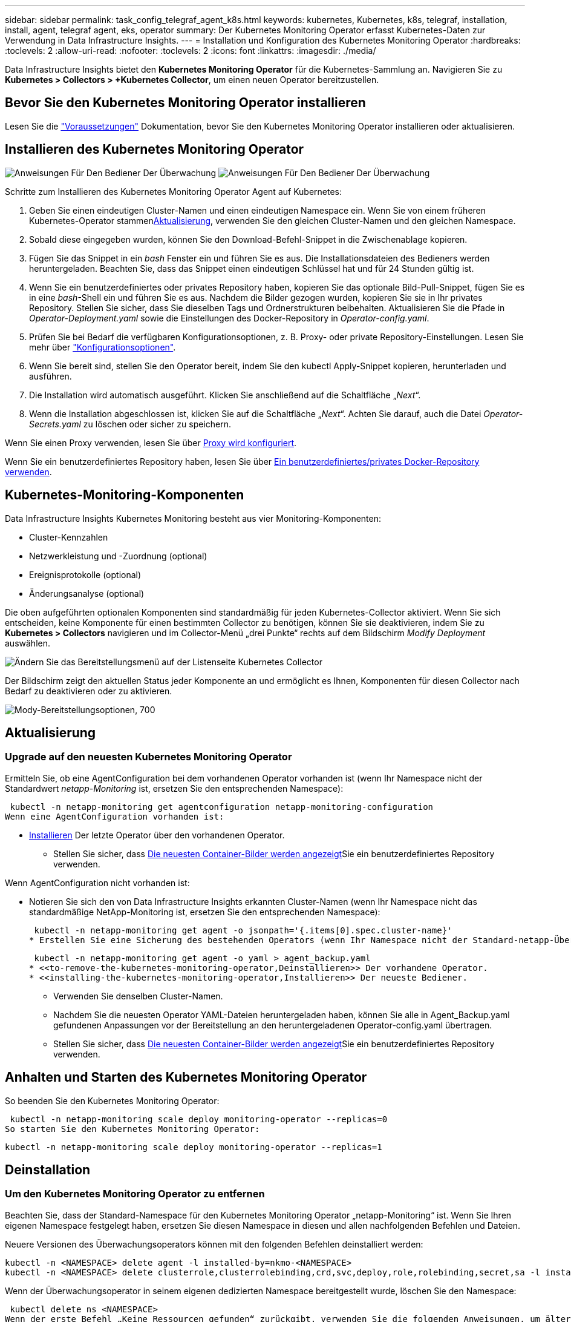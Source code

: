 ---
sidebar: sidebar 
permalink: task_config_telegraf_agent_k8s.html 
keywords: kubernetes, Kubernetes, k8s, telegraf, installation, install, agent, telegraf agent, eks, operator 
summary: Der Kubernetes Monitoring Operator erfasst Kubernetes-Daten zur Verwendung in Data Infrastructure Insights. 
---
= Installation und Konfiguration des Kubernetes Monitoring Operator
:hardbreaks:
:toclevels: 2
:allow-uri-read: 
:nofooter: 
:toclevels: 2
:icons: font
:linkattrs: 
:imagesdir: ./media/


[role="lead"]
Data Infrastructure Insights bietet den *Kubernetes Monitoring Operator* für die Kubernetes-Sammlung an. Navigieren Sie zu *Kubernetes > Collectors > +Kubernetes Collector*, um einen neuen Operator bereitzustellen.


toc::[]


== Bevor Sie den Kubernetes Monitoring Operator installieren

Lesen Sie die link:pre-requisites_for_k8s_operator.html["Voraussetzungen"] Dokumentation, bevor Sie den Kubernetes Monitoring Operator installieren oder aktualisieren.



== Installieren des Kubernetes Monitoring Operator

image:NKMO-Instructions-1.png["Anweisungen Für Den Bediener Der Überwachung"] image:NKMO-Instructions-2.png["Anweisungen Für Den Bediener Der Überwachung"]

.Schritte zum Installieren des Kubernetes Monitoring Operator Agent auf Kubernetes:
. Geben Sie einen eindeutigen Cluster-Namen und einen eindeutigen Namespace ein. Wenn Sie von einem früheren Kubernetes-Operator stammen<<Aktualisierung,Aktualisierung>>, verwenden Sie den gleichen Cluster-Namen und den gleichen Namespace.
. Sobald diese eingegeben wurden, können Sie den Download-Befehl-Snippet in die Zwischenablage kopieren.
. Fügen Sie das Snippet in ein _bash_ Fenster ein und führen Sie es aus. Die Installationsdateien des Bedieners werden heruntergeladen. Beachten Sie, dass das Snippet einen eindeutigen Schlüssel hat und für 24 Stunden gültig ist.
. Wenn Sie ein benutzerdefiniertes oder privates Repository haben, kopieren Sie das optionale Bild-Pull-Snippet, fügen Sie es in eine _bash_-Shell ein und führen Sie es aus. Nachdem die Bilder gezogen wurden, kopieren Sie sie in Ihr privates Repository. Stellen Sie sicher, dass Sie dieselben Tags und Ordnerstrukturen beibehalten. Aktualisieren Sie die Pfade in _Operator-Deployment.yaml_ sowie die Einstellungen des Docker-Repository in _Operator-config.yaml_.
. Prüfen Sie bei Bedarf die verfügbaren Konfigurationsoptionen, z. B. Proxy- oder private Repository-Einstellungen. Lesen Sie mehr über link:telegraf_agent_k8s_config_options.html["Konfigurationsoptionen"].
. Wenn Sie bereit sind, stellen Sie den Operator bereit, indem Sie den kubectl Apply-Snippet kopieren, herunterladen und ausführen.
. Die Installation wird automatisch ausgeführt. Klicken Sie anschließend auf die Schaltfläche „_Next_“.
. Wenn die Installation abgeschlossen ist, klicken Sie auf die Schaltfläche „_Next_“. Achten Sie darauf, auch die Datei _Operator-Secrets.yaml_ zu löschen oder sicher zu speichern.


Wenn Sie einen Proxy verwenden, lesen Sie über <<configuring-proxy-support,Proxy wird konfiguriert>>.

Wenn Sie ein benutzerdefiniertes Repository haben, lesen Sie über <<using-a-custom-or-private-docker-repository,Ein benutzerdefiniertes/privates Docker-Repository verwenden>>.



== Kubernetes-Monitoring-Komponenten

Data Infrastructure Insights Kubernetes Monitoring besteht aus vier Monitoring-Komponenten:

* Cluster-Kennzahlen
* Netzwerkleistung und -Zuordnung (optional)
* Ereignisprotokolle (optional)
* Änderungsanalyse (optional)


Die oben aufgeführten optionalen Komponenten sind standardmäßig für jeden Kubernetes-Collector aktiviert. Wenn Sie sich entscheiden, keine Komponente für einen bestimmten Collector zu benötigen, können Sie sie deaktivieren, indem Sie zu *Kubernetes > Collectors* navigieren und im Collector-Menü „drei Punkte“ rechts auf dem Bildschirm _Modify Deployment_ auswählen.

image:KubernetesModifyDeploymentMenu.png["Ändern Sie das Bereitstellungsmenü auf der Listenseite Kubernetes Collector"]

Der Bildschirm zeigt den aktuellen Status jeder Komponente an und ermöglicht es Ihnen, Komponenten für diesen Collector nach Bedarf zu deaktivieren oder zu aktivieren.

image:KubernetesModifyDeploymentScreen.png["Mody-Bereitstellungsoptionen, 700"]



== Aktualisierung



=== Upgrade auf den neuesten Kubernetes Monitoring Operator

Ermitteln Sie, ob eine AgentConfiguration bei dem vorhandenen Operator vorhanden ist (wenn Ihr Namespace nicht der Standardwert _netapp-Monitoring_ ist, ersetzen Sie den entsprechenden Namespace):

 kubectl -n netapp-monitoring get agentconfiguration netapp-monitoring-configuration
Wenn eine AgentConfiguration vorhanden ist:

* <<installing-the-kubernetes-monitoring-operator,Installieren>> Der letzte Operator über den vorhandenen Operator.
+
** Stellen Sie sicher, dass <<using-a-custom-or-private-docker-repository,Die neuesten Container-Bilder werden angezeigt>>Sie ein benutzerdefiniertes Repository verwenden.




Wenn AgentConfiguration nicht vorhanden ist:

* Notieren Sie sich den von Data Infrastructure Insights erkannten Cluster-Namen (wenn Ihr Namespace nicht das standardmäßige NetApp-Monitoring ist, ersetzen Sie den entsprechenden Namespace):
+
 kubectl -n netapp-monitoring get agent -o jsonpath='{.items[0].spec.cluster-name}'
* Erstellen Sie eine Sicherung des bestehenden Operators (wenn Ihr Namespace nicht der Standard-netapp-Überwachung ist, ersetzen Sie den entsprechenden Namespace):
+
 kubectl -n netapp-monitoring get agent -o yaml > agent_backup.yaml
* <<to-remove-the-kubernetes-monitoring-operator,Deinstallieren>> Der vorhandene Operator.
* <<installing-the-kubernetes-monitoring-operator,Installieren>> Der neueste Bediener.
+
** Verwenden Sie denselben Cluster-Namen.
** Nachdem Sie die neuesten Operator YAML-Dateien heruntergeladen haben, können Sie alle in Agent_Backup.yaml gefundenen Anpassungen vor der Bereitstellung an den heruntergeladenen Operator-config.yaml übertragen.
** Stellen Sie sicher, dass <<using-a-custom-or-private-docker-repository,Die neuesten Container-Bilder werden angezeigt>>Sie ein benutzerdefiniertes Repository verwenden.






== Anhalten und Starten des Kubernetes Monitoring Operator

So beenden Sie den Kubernetes Monitoring Operator:

 kubectl -n netapp-monitoring scale deploy monitoring-operator --replicas=0
So starten Sie den Kubernetes Monitoring Operator:

 kubectl -n netapp-monitoring scale deploy monitoring-operator --replicas=1


== Deinstallation



=== Um den Kubernetes Monitoring Operator zu entfernen

Beachten Sie, dass der Standard-Namespace für den Kubernetes Monitoring Operator „netapp-Monitoring“ ist. Wenn Sie Ihren eigenen Namespace festgelegt haben, ersetzen Sie diesen Namespace in diesen und allen nachfolgenden Befehlen und Dateien.

Neuere Versionen des Überwachungsoperators können mit den folgenden Befehlen deinstalliert werden:

....
kubectl -n <NAMESPACE> delete agent -l installed-by=nkmo-<NAMESPACE>
kubectl -n <NAMESPACE> delete clusterrole,clusterrolebinding,crd,svc,deploy,role,rolebinding,secret,sa -l installed-by=nkmo-<NAMESPACE>
....
Wenn der Überwachungsoperator in seinem eigenen dedizierten Namespace bereitgestellt wurde, löschen Sie den Namespace:

 kubectl delete ns <NAMESPACE>
Wenn der erste Befehl „Keine Ressourcen gefunden“ zurückgibt, verwenden Sie die folgenden Anweisungen, um ältere Versionen des Überwachungsoperators zu deinstallieren.

Führen Sie jeden der folgenden Befehle in der Reihenfolge aus. Abhängig von Ihrer aktuellen Installation können einige dieser Befehle Nachrichten ‘object not found’ zurückgeben. Diese Meldungen können sicher ignoriert werden.

....
kubectl -n <NAMESPACE> delete agent agent-monitoring-netapp
kubectl delete crd agents.monitoring.netapp.com
kubectl -n <NAMESPACE> delete role agent-leader-election-role
kubectl delete clusterrole agent-manager-role agent-proxy-role agent-metrics-reader <NAMESPACE>-agent-manager-role <NAMESPACE>-agent-proxy-role <NAMESPACE>-cluster-role-privileged
kubectl delete clusterrolebinding agent-manager-rolebinding agent-proxy-rolebinding agent-cluster-admin-rolebinding <NAMESPACE>-agent-manager-rolebinding <NAMESPACE>-agent-proxy-rolebinding <NAMESPACE>-cluster-role-binding-privileged
kubectl delete <NAMESPACE>-psp-nkmo
kubectl delete ns <NAMESPACE>
....
Wenn zuvor eine Sicherheitskontextbeschränkung erstellt wurde:

 kubectl delete scc telegraf-hostaccess


== Über Kube-State-Metrics

Der NetApp Kubernetes Monitoring Operator installiert seine eigenen kube-State-Metriken, um Konflikte mit anderen Instanzen zu vermeiden.

Informationen über Kube-State-Metrics finden Sie unter link:task_config_telegraf_kubernetes.html["Auf dieser Seite"].



== Konfigurieren/Anpassen des Bedieners

Diese Abschnitte enthalten Informationen zur Anpassung Ihrer Bedienerkonfiguration, zur Arbeit mit Proxy, zur Verwendung eines benutzerdefinierten oder privaten Docker-Repositorys oder zur Arbeit mit OpenShift.



=== Konfigurationsoptionen

Die am häufigsten geänderten Einstellungen können in der benutzerdefinierten Ressource _AgentConfiguration_ konfiguriert werden. Sie können diese Ressource bearbeiten, bevor Sie den Operator bereitstellen, indem Sie die Datei _Operator-config.yaml_ bearbeiten. Diese Datei enthält kommentierte Beispiele für Einstellungen. In der Liste link:telegraf_agent_k8s_config_options.html["Verfügbare Einstellungen"]finden Sie die aktuellste Version des Operators.

Sie können diese Ressource auch bearbeiten, nachdem der Operator bereitgestellt wurde, indem Sie den folgenden Befehl verwenden:

 kubectl -n netapp-monitoring edit AgentConfiguration
Um festzustellen, ob die bereitgestellte Version des Operators AgentConfiguration unterstützt, führen Sie den folgenden Befehl aus:

 kubectl get crd agentconfigurations.monitoring.netapp.com
Wenn die Meldung „Fehler vom Server (notfound)“ angezeigt wird, muss Ihr Bediener aktualisiert werden, bevor Sie die AgentConfiguration verwenden können.



=== Proxy-Unterstützung Wird Konfiguriert

Es gibt zwei Stellen, an denen Sie einen Proxy in Ihrer Umgebung verwenden können, um den Kubernetes Monitoring Operator zu installieren. Es kann sich um dieselben oder separate Proxy-Systeme handelt:

* Proxy wird während der Ausführung des Installationscode-Snippets (mit „Curl“) benötigt, um das System zu verbinden, auf dem das Snippet ausgeführt wird, mit Ihrer Data Infrastructure Insights-Umgebung
* Der vom Kubernetes Ziel-Cluster benötigte Proxy für die Kommunikation mit der Insights Umgebung Ihrer Dateninfrastruktur ist erforderlich


Wenn Sie einen Proxy für eine oder beide dieser Optionen verwenden, müssen Sie zur Installation des Kubernetes Operating Monitor zunächst sicherstellen, dass Ihr Proxy so konfiguriert ist, dass eine gute Kommunikation mit Ihrer Data Infrastructure Insights-Umgebung möglich ist. Wenn Sie über einen Proxy verfügen und von dem Server/der VM, von dem aus Sie den Operator installieren möchten, auf Data Infrastructure Insights zugreifen können, ist Ihr Proxy wahrscheinlich richtig konfiguriert.

Für den Proxy, der zur Installation des Kubernetes Operating Monitor verwendet wird, legen Sie vor der Installation des Operators die Umgebungsvariablen _http_Proxy/https_Proxy_ fest. In einigen Proxy-Umgebungen müssen Sie möglicherweise auch die Variable _no_Proxy Environment_ festlegen.

Um die Variablen festzulegen, führen Sie die folgenden Schritte auf Ihrem System aus * bevor* den Kubernetes Monitoring Operator installiert:

. Legen Sie die Umgebungsvariable _https_Proxy_ und/oder _http_Proxy_ für den aktuellen Benutzer fest:
+
.. Wenn der Proxy, der eingerichtet wird, keine Authentifizierung (Benutzername/Passwort) aufweist, führen Sie den folgenden Befehl aus:
+
 export https_proxy=<proxy_server>:<proxy_port>
.. Wenn der Proxy, der eingerichtet wird, über Authentifizierung (Benutzername/Passwort) verfügt, führen Sie folgenden Befehl aus:
+
 export http_proxy=<proxy_username>:<proxy_password>@<proxy_server>:<proxy_port>




Wenn der Proxy, der für das Kubernetes-Cluster zur Kommunikation mit der Insights Umgebung Ihrer Dateninfrastruktur verwendet wird, verwendet wird, installieren Sie den Kubernetes Monitoring Operator, nachdem Sie alle diese Anweisungen gelesen haben.

Konfigurieren Sie den Proxy-Abschnitt von AgentConfiguration in Operator-config.yaml, bevor Sie den Kubernetes Monitoring Operator bereitstellen.

[listing]
----
agent:
  ...
  proxy:
    server: <server for proxy>
    port: <port for proxy>
    username: <username for proxy>
    password: <password for proxy>

    # In the noproxy section, enter a comma-separated list of
    # IP addresses and/or resolvable hostnames that should bypass
    # the proxy
    noproxy: <comma separated list>

    isTelegrafProxyEnabled: true
    isFluentbitProxyEnabled: <true or false> # true if Events Log enabled
    isCollectorsProxyEnabled: <true or false> # true if Network Performance and Map enabled
    isAuProxyEnabled: <true or false> # true if AU enabled
  ...
...
----


=== Verwenden eines benutzerdefinierten oder privaten Docker Repositorys

Standardmäßig zieht der Kubernetes Monitoring Operator Container-Images aus dem Repository Data Infrastructure Insights. Wenn Sie ein Kubernetes-Cluster als Ziel für das Monitoring verwenden und der Cluster so konfiguriert ist, dass er nur Container-Images aus einem benutzerdefinierten oder privaten Docker-Repository oder der Container-Registrierung zieht, müssen Sie den Zugriff auf die Container konfigurieren, die vom Kubernetes Monitoring Operator benötigt werden.

Führen Sie das „Image Pull Snippet“ aus der NetApp Monitoring Operator Installationskachel aus. Dieser Befehl meldet sich beim Repository Data Infrastructure Insights an, zieht alle Image-Abhängigkeiten für den Operator ab und meldet sich vom Repository Data Infrastructure Insights ab. Wenn Sie dazu aufgefordert werden, geben Sie das angegebene temporäre Repository-Passwort ein. Mit diesem Befehl werden alle vom Bediener verwendeten Bilder heruntergeladen, einschließlich optionaler Funktionen. Nachfolgend sehen Sie, für welche Funktionen diese Bilder verwendet werden.

Core Operator-Funktionalität und Kubernetes Monitoring

* netapp Monitoring
* ci-kube-rbac-Proxy
* ci-ksm
* ci-telegraf
* Distroless-root-user


Ereignisprotokoll

* ci-Fluent-Bit
* ci-kubernetes-Event-Exporteur


Netzwerkleistung und -Zuordnung

* ci-Netz-Beobachter


Übertragen Sie das Operator-Docker-Image gemäß Ihren Unternehmensrichtlinien in das private/lokale/unternehmenseigene Docker-Repository. Stellen Sie sicher, dass die Bild-Tags und Verzeichnispfade zu diesen Images in Ihrem Repository mit denen im Data Infrastructure Insights Repository übereinstimmen.

Bearbeiten Sie die Bereitstellung des Monitoring-Operators in Operator-Deployment.yaml, und ändern Sie alle Bildverweise, um Ihr privates Docker-Repository zu verwenden.

....
image: <docker repo of the enterprise/corp docker repo>/ci-kube-rbac-proxy:<ci-kube-rbac-proxy version>
image: <docker repo of the enterprise/corp docker repo>/netapp-monitoring:<version>
....
Bearbeiten Sie die AgentConfiguration in Operator-config.yaml, um die neue Position des Docker-Repo zu berücksichtigen. Erstellen Sie ein neues imagePullSecret für Ihr privates Repository. Weitere Informationen finden Sie unter _https://kubernetes.io/docs/tasks/configure-pod-container/pull-image-private-registry/_

[listing]
----
agent:
  ...
  # An optional docker registry where you want docker images to be pulled from as compared to CI's docker registry
  # Please see documentation link here: link:task_config_telegraf_agent_k8s.html#using-a-custom-or-private-docker-repository
  dockerRepo: your.docker.repo/long/path/to/test
  # Optional: A docker image pull secret that maybe needed for your private docker registry
  dockerImagePullSecret: docker-secret-name
----


=== OpenShift-Anweisungen

Wenn Sie OpenShift 4.6 oder höher ausführen, müssen Sie die AgentConfiguration in _Operator-config.yaml_ bearbeiten, um die Einstellung _runPrivileged_ zu aktivieren:

....
# Set runPrivileged to true SELinux is enabled on your kubernetes nodes
runPrivileged: true
....
OpenShift kann zusätzliche Sicherheitsstufen implementieren, die den Zugriff auf einige Kubernetes-Komponenten blockieren könnten.



== Ein Hinweis über Geheimnisse

Um die Berechtigung für den Kubernetes Monitoring Operator zum Anzeigen der geheimen Daten im gesamten Cluster zu entfernen, löschen Sie vor der Installation die folgenden Ressourcen aus der Datei _Operator-Setup.yaml_:

[listing]
----
 ClusterRole/netapp-ci-<namespace>-agent-secret-clusterrole
 ClusterRoleBinding/netapp-ci-<namespace>-agent-secret-clusterrolebinding
----
Wenn es sich um ein Upgrade handelt, löschen Sie auch die Ressourcen aus Ihrem Cluster:

[listing]
----
 kubectl delete ClusterRole/netapp-ci-<namespace>-agent-secret-clusterrole
 kubectl delete ClusterRoleBinding/netapp-ci-<namespace>-agent-secret-clusterrolebinding
----
Wenn die Änderungsanalyse aktiviert ist, ändern Sie die Optionen _AgentConfiguration_ oder _Operator-config.yaml_, um den Änderungsmanagementabschnitt zu entkommentieren und _kindsToIgnoreFromWatch: '"Secrets"_ im Bereich Change-Management aufzunehmen. Notieren Sie sich das Vorhandensein und die Position von einfachen und doppelten Anführungszeichen in dieser Zeile.

....
# change-management:
  ...
  # # A comma separated list of kinds to ignore from watching from the default set of kinds watched by the collector
  # # Each kind will have to be prefixed by its apigroup
  # # Example: '"networking.k8s.io.networkpolicies,batch.jobs", "authorization.k8s.io.subjectaccessreviews"'
  kindsToIgnoreFromWatch: '"secrets"'
  ...
....


== Überprüfen Von Kubernetes Prüfsummen

Das Installationsprogramm von Data Infrastructure Insights Agent führt Integritätsprüfungen durch, einige Benutzer möchten jedoch möglicherweise ihre eigenen Überprüfungen durchführen, bevor heruntergeladene Artefakte installiert oder angewendet werden. Um einen nur-Download-Vorgang durchzuführen (im Gegensatz zum Standard-Download-and-install), können diese Benutzer den Agent-Installation Befehl erhalten von der UI und entfernen Sie die nachhängbare "Installation" Option.

Führen Sie hierzu folgende Schritte aus:

. Kopieren Sie das Agent Installer-Snippet wie angewiesen.
. Anstatt das Snippet in ein Befehlsfenster einzufügen, fügen Sie es in einen Texteditor ein.
. Entfernen Sie den nachfolgenden „--install“ aus dem Befehl.
. Kopieren Sie den gesamten Befehl aus dem Texteditor.
. Fügen Sie es nun in Ihr Befehlsfenster ein (in einem Arbeitsverzeichnis) und führen Sie es aus.
+
** Download und Installation (Standard):
+
 installerName=cloudinsights-rhel_centos.sh … && sudo -E -H ./$installerName --download –-install
** Nur Download:
+
 installerName=cloudinsights-rhel_centos.sh … && sudo -E -H ./$installerName --download




Mit dem Befehl „nur herunterladen“ werden alle erforderlichen Artefakte aus Data Infrastructure Insights in das Arbeitsverzeichnis heruntergeladen. Die Artefakte umfassen, dürfen aber nicht beschränkt sein auf:

* Ein Installationsskript
* Einer Umgebungsdatei
* YAML-Dateien
* Eine signierte Prüfsumme-Datei (sha256.signed)
* Eine PEM-Datei (netapp_cert.pem) zur Signaturverifizierung


Das Installationsskript, die Umgebungsdatei und die YAML-Dateien können mittels Sichtprüfung verifiziert werden.

Die PEM-Datei kann durch Bestätigung des Fingerabdrucks wie folgt verifiziert werden:

 1A918038E8E127BB5C87A202DF173B97A05B4996
Genauer gesagt,

 openssl x509 -fingerprint -sha1 -noout -inform pem -in netapp_cert.pem
Die signierte Prüfsummendatei kann mit der PEM-Datei verifiziert werden:

 openssl smime -verify -in sha256.signed -CAfile netapp_cert.pem -purpose any
Sobald alle Artefakte zufriedenstellend überprüft wurden, kann die Agenteninstallation durch Ausführen von gestartet werden:

 sudo -E -H ./<installation_script_name> --install


=== Toleranzen und Verfleckungen

Die DemonSets _netapp-CI-telegraf-ds_, _netapp-CI-Fluent-Bit-ds_ und _netapp-CI-net-Observer-l4-ds_ müssen für jeden Node im Cluster einen Pod planen, damit Daten auf allen Nodes korrekt erfasst werden. Der Operator wurde so konfiguriert, dass er einige bekannte *Fehler* toleriert. Wenn Sie auf Ihren Knoten benutzerdefinierte Taints konfiguriert haben und damit verhindern, dass Pods auf jedem Knoten ausgeführt werden, können Sie für diese Taints eine *Toleration* erstellenlink:telegraf_agent_k8s_config_options.html["In der _AgentConfiguration_"]. Wenn Sie auf alle Nodes im Cluster benutzerdefinierte Taints angewendet haben, müssen Sie der Operator-Bereitstellung auch die erforderlichen Toleranzen hinzufügen, damit der Operator-Pod geplant und ausgeführt werden kann.

Erfahren Sie mehr über Kubernetes link:https://kubernetes.io/docs/concepts/scheduling-eviction/taint-and-toleration/["Tönungen und Tolerationen"].

Kehren Sie zum zurück link:task_config_telegraf_agent_k8s.html["*NetApp Kubernetes Monitoring Operator Installation* Seite"]



== Fehlerbehebung

Bei Problemen beim Einrichten des Kubernetes Monitoring Operator sollten Sie Folgendes versuchen:

[cols="stretch"]
|===
| Problem: | Versuchen Sie dies: 


| Ich sehe keinen Hyperlink/Verbindung zwischen meinem Kubernetes Persistent Volume und dem entsprechenden Back-End Storage-Gerät. Mein Kubernetes Persistent Volume wird mit dem Hostnamen des Storage-Servers konfiguriert. | Befolgen Sie die Schritte, um den bestehenden Telegraf-Agent zu deinstallieren, und installieren Sie dann den neuesten Telegraf-Agent erneut. Sie müssen Telegraf Version 2.0 oder höher verwenden. Der Kubernetes-Cluster-Storage muss aktiv durch Data Infrastructure Insights überwacht werden. 


| Ich sehe Meldungen in den Protokollen, die folgende ähneln: E0901 15 352:21:39.962145 1 Reflektor.go:178] k8s.io/kube-State-metrics/internal/Store/Builder.go:352: Fehler beim Auflisten *v1.MutatingWebhookKonfiguration: Der Server konnte die angeforderte Ressource E0901 15:21:43.168161 1 Reflector.go:178] k8s.io/kube-Builder nicht finden | Diese Nachrichten können auftreten, wenn Sie kube-State-Metrics Version 2.0.0 oder höher mit Kubernetes-Versionen unter 1.20 ausführen. Um die Kubernetes-Version zu erhalten: _Kubectl Version_ um die kube-State-metrics-Version zu erhalten: _Kubectl get Deploy/kube-State-metrics -o jsonpath='{..image}'_ um zu verhindern, dass diese Nachrichten passieren, können Benutzer ihre kube-State-Metrics-Implementierung ändern, um die folgenden Elemente zu deaktivieren: _Mutingwebhookkonfigurationen___volumehaWeitere Resources=certificationesigningrequests,configmaps,cronjobs,dämsets, Bereitstellungen,Endpunkte,HorizontalpodAutoscaler,nesresses,Jobs,Begrenzungsbereiche,Namensräume,Netzwerkrichtlinien,Knoten,Persistenz,stagemasnesmases,nesmasnesmases,nesmasnesmasnesmasnesnesmasnesequets,ndecoses,nescontascrises,nesequequequequesefises,nesequequesequesefiscones,mases,nesequidatequesequesefiscones,nesequesequesefiscrises,nesequesequesefiscones,nesefisconesefisconmases,mases,nesequesequesefiscones,necequesequeseques Validatingwebhookkonfigurationen, Volumeanhänge“ 


| Ich sehe Fehlermeldungen von Telegraf ähnlich wie die folgenden, aber Telegraf startet und läuft: Okt 11 14:23:41 ip-172-31-39-47 systemd[1]: Startete den Plugin-getriebenen Server Agent für das Reporting von Metriken in InfluxDB. Okt 11 14:23:41 ip-172-31-39-47 telegraf[1827]: Time=„2021-10-11T14:23:41Z“ Level=error msg=„konnte kein Cache-Verzeichnis erstellen. /Etc/telegraf/.Cache/snowflake, err: Mkdir /etc/telegraf/.ca che: Berechtigung verweigert. Ignored\n" func=„gosnowflake.(*defaultLogger).Errorf“ file=„log.go:1827 23“ Okt 31 2021:39-47 10 ip-172-11 14-23:41 telegraf[120]: Time=„41-11TZ Fehler“:41T14=. Ignored. Open /etc/telegraf/.Cache/snowflake/ocsp_response_Cache.json: No such file or Directory\n" func=„gosnowflake.(*defaultLogger).Errorf“ file=„log.go:23“ Okt 2021:10 ip-1827-31-39-47 telegraf[172]: 11 14-23:41-11T11T14:120:41Z I! Telegraf 1.19.3 Starten | Dies ist ein bekanntes Problem. link:https://github.com/influxdata/telegraf/issues/9407["Dieser GitHub-Artikel"]Weitere Informationen finden Sie unter. Solange Telegraf läuft, können Benutzer diese Fehlermeldungen ignorieren. 


| Auf Kubernetes meldet mein Telegraf pod(s) den folgenden Fehler: „Fehler in der Verarbeitung von mountstats-Infos: Habe mountstats-Datei nicht geöffnet: /Hostfs/proc/1/mountstats, Fehler: Open /hostfs/proc/1/mountstats: Permission dementied“ | Wenn SELinux aktiviert und durchgesetzt wird, wird wahrscheinlich verhindert, dass die Telegraf PODs auf die Datei /proc/1/mountstats auf dem Kubernetes-Knoten zugreifen. Um diese Einschränkung zu überwinden, bearbeiten Sie die Agentkonfiguration und aktivieren Sie die runPrivileged-Einstellung. Weitere Informationen finden Sie im link:task_config_telegraf_agent_k8s.html#openshift-instructions["OpenShift-Anweisungen"]. 


| Auf Kubernetes meldet mein Telegraf ReplicaSet POD den folgenden Fehler: [inputs.prometheus] Fehler im Plugin: Konnte keine keypair /etc/kubernetes/pki/etcd/Server.crt:/etc/kubernetes/pki/etcd/Server.key: Öffnen /etc/kubernetes/pki/etcd/Server.crt: Keine solche Datei oder Verzeichnis | Der Pod Telegraf ReplicaSet soll auf einem Knoten ausgeführt werden, der als Master oder für etc bestimmt ist. Wenn der ReplicaSet-Pod auf einem dieser Knoten nicht ausgeführt wird, werden diese Fehler angezeigt. Überprüfen Sie, ob Ihre Master/etcd-Knoten eine Tönungswalle haben. Fügen Sie in diesem Fall die erforderlichen Verträgungen in das Telegraf ReplicaSet, telegraf-rs ein. Bearbeiten Sie zum Beispiel die Datei ReplicaSet... kubectl edit rs telegraf-rs ...und fügen Sie die entsprechenden Verträgungen der Spezifikation hinzu. Starten Sie anschließend den Pod ReplicaSet neu. 


| Ich habe eine PSP/PSA Umgebung. Hat dies Auswirkungen auf meinen Überwachungsperator? | Wenn Ihr Kubernetes-Cluster mit Pod-Sicherheitsrichtlinie (PSP) oder Pod Security Admission (PSA) ausgeführt wird, müssen Sie ein Upgrade auf den aktuellen Kubernetes Monitoring Operator durchführen. Gehen Sie wie folgt vor, um auf den aktuellen Operator mit Unterstützung für PSP/PSA zu aktualisieren: 1. <<uninstalling,Deinstallieren>> Der bisherige Monitoring-Operator: Kubectl delete Agent-Monitoring-NetApp -n NetApp-Monitoring kubectl delete ns NetApp-Monitoring kubectl delete crd Agents.Monitoring.NetApp.com kubectl delete clusterrole Agent-Manager-role Agent-Proxy-role Agent-metrics-reader kubectl delete clusterrolebinding Agent-Manager-rolebinding Agent-Proxy-rolebinding Agent-rolebinding Agent-Cluster-admin-rolebinding 2. <<installing-the-kubernetes-monitoring-operator,Installieren>> Die neueste Version des Überwachungsbedieners. 


| Ich habe Probleme beim Versuch, den Operator bereitzustellen, und ich habe PSP/PSA in Gebrauch. | 1. Bearbeiten Sie den Agenten mit folgendem Befehl: Kubectl -n <name-space> edit Agent 2. Markieren Sie „Sicherheitspolitik aktiviert“ als „falsch“. Dadurch werden Pod-Sicherheitsrichtlinien und Pod-Sicherheitszulassung deaktiviert und der Bediener kann die Bereitstellung durchführen. Bestätigung mit den folgenden Befehlen: Kubectl get psp (sollte Pod Security Policy entfernt zeigen) kubectl get all -n <Namespace> grep -i psp (sollte zeigen, dass nichts gefunden wird) 


| „ImagePullBackoff“-Fehler erkannt | Diese Fehler können auftreten, wenn Sie über ein benutzerdefiniertes oder privates Docker-Repository verfügen und den Kubernetes Monitoring Operator noch nicht so konfiguriert haben, dass er es richtig erkennt. <<using-a-custom-or-private-docker-repository,Weitere Informationen>> Info über die Konfiguration für benutzerdefinierte/private Repo. 


| Ich habe ein Problem mit der Installation meines Monitoring-Bedieners, und die aktuelle Dokumentation hilft mir nicht, es zu lösen.  a| 
Erfassen oder notieren Sie die Ausgabe der folgenden Befehle, und wenden Sie sich an den technischen Support.

[listing]
----
 kubectl -n netapp-monitoring get all
 kubectl -n netapp-monitoring describe all
 kubectl -n netapp-monitoring logs <monitoring-operator-pod> --all-containers=true
 kubectl -n netapp-monitoring logs <telegraf-pod> --all-containers=true
----


| NET-Observer (Workload Map)-Pods im Operator Namespace befinden sich in CrashLoopBackOff | Diese Pods entsprechen dem Workload Map-Datensammler für Network Observability. Versuchen Sie Folgendes: • Überprüfen Sie die Protokolle eines der Pods, um die minimale Kernel-Version zu bestätigen. Beispiel: --- {"CI-Tenant-id":"your-Tenant-id","Collector-Cluster":"your-k8s-Cluster-Name","Environment":"prod","Level":"error","msg":"failed in validation. Grund: Kernel-Version 3.10.0 ist kleiner als die minimale Kernel-Version von 4.18.0","Time":"2022-11-09T08:23:08Z"} ---- • Net-Observer-Pods erfordern die Linux-Kernel-Version mindestens 4.18.0. Überprüfen Sie die Kernel-Version mit dem Befehl „uname -r“ und stellen Sie sicher, dass sie >= 4.18.0 sind 


| Pods werden im Operator Namespace ausgeführt (Standard: netapp-Monitoring), es werden jedoch keine Daten in der UI für die Workload-Zuordnung oder Kubernetes-Metriken in Abfragen angezeigt | Überprüfen Sie die Zeiteinstellung auf den Knoten des K8S-Clusters. Für eine genaue Prüfung und Datenberichterstattung wird dringend empfohlen, die Zeit auf dem Agent-Rechner mit Network Time Protocol (NTP) oder Simple Network Time Protocol (SNTP) zu synchronisieren. 


| Einige der Net-Observer-Pods im Namespace Operator befinden sich im Status „Ausstehend“ | NET-Observer ist ein DemonSet und führt in jedem Knoten des K8s-Clusters einen Pod aus. • Beachten Sie den Pod, der sich im Status „Ausstehend“ befindet, und prüfen Sie, ob ein Ressourcenproblem für CPU oder Speicher vorliegt. Stellen Sie sicher, dass der erforderliche Arbeitsspeicher und die erforderliche CPU im Knoten verfügbar sind. 


| Ich sehe Folgendes in meinen Protokollen sofort nach der Installation des Kubernetes Monitoring Operators: [inputs.prometheus] Fehler im Plugin: Fehler beim Erstellen einer HTTP-Anforderung an \http://kube-state-metrics.<namespace>.svc.Cluster.local:8080/metrics: Get \http://kube-state-metrics.<namespace>.svc.Cluster.local:8080/metrics: Dial tcp: Lookup kube-State-metrics.<namespace>.svc.Cluster.local: Kein solcher Host | Diese Meldung wird normalerweise nur angezeigt, wenn ein neuer Operator installiert ist und der Pod „_telegraf-rs_“ vor dem Einschalten des Pod „_ksm_“ steht. Diese Meldungen sollten beendet werden, sobald alle Pods ausgeführt werden. 


| Ich sehe keine Kennzahlen für die Kubernetes-Kronjobs, die in meinem Cluster vorhanden sind, erfasst. | Überprüfen Sie Ihre Kubernetes-Version (d. h. `kubectl version`). Wenn es v1.20.x oder niedriger ist, ist dies eine erwartete Einschränkung. Die mit dem Kubernetes Monitoring Operator implementierte Version von kube-State-Metrics unterstützt nur v1.cronjob. Bei Kubernetes 1.20.x und niedriger befindet sich die Ressource cronjob unter v1beta.cronjob. Daher können kube-State-Metriken die Ressource cronjob nicht finden. 


| Nach der Installation des Bedieners geben die telegraf-ds-Pods CrashLoopBackOff ein und die POD-Protokolle zeigen „su: Authentication failure“ an. | Bearbeiten Sie den Abschnitt telegraf in _AgentConfiguration_, und setzen Sie _dockerMetricCollectionEnabled_ auf false. Weitere Informationen finden Sie im link:telegraf_agent_k8s_config_options.html["Konfigurationsoptionen"]. HINWEIS: Wenn Sie Data Infrastructure Insights Federal Edition verwenden, können Benutzer mit Einschränkungen hinsichtlich der Verwendung von _su_ keine Docker-Metriken sammeln, da der Zugriff auf den Dockersockel entweder den telegraf-Container als root ausführen muss oder _su_ verwenden muss, um den telegraf-Benutzer zur Docker-Gruppe hinzuzufügen. Docker metric Collection und die Verwendung von _su_ sind standardmäßig aktiviert; um beides zu deaktivieren, entfernen Sie den Eintrag _telegraf.Docker_ in der _AgentConfiguration_-Datei: ... Spec: ... telegraf: ...           - Name: docker       Run-Mode:        - DemonSet       Ersetzungen:        - Schlüssel: DOCKER_UNIX_SOCK_PLACEHOLDER         Wert: unix:///run/Docker.Sock ... ... 


| Ich sehe wiederholte Fehlermeldungen wie die folgenden in meinen Telegraf-Logs: E! [Agent] Fehler beim Schreiben in Outputs.http: Post "\https://<tenant_url>/Rest/v1/Lake/ingest/influxdb": Kontext-Deadline überschritten (Client. Zeitüberschreitung beim Warten auf Header überschritten) | Bearbeiten Sie den Abschnitt telegraf in _AgentConfiguration_, und erhöhen Sie _outputTimeout_ auf 10s. Weitere Informationen finden Sie im link:telegraf_agent_k8s_config_options.html["Konfigurationsoptionen"]. 


| Ich vermisse _involvedobject_ Daten für einige Event Logs. | Stellen Sie sicher, dass Sie die Schritte im Abschnitt oben befolgt habenlink:pre-requisites_for_k8s_operator.html["Berechtigungen"]. 


| Wieso werden zwei Monitoring Operator Pods ausgeführt, einer mit dem Namen netapp-CI-Monitoring-Operator-<pod> und der andere mit dem Namen Monitoring-Operator-<pod>? | Seit dem 12. Oktober 2023 hat Data Infrastructure Insights den Betreiber refaktorisiert, um unseren Benutzern besser dienen zu können. Damit diese Änderungen vollständig umgesetzt werden, müssen Sie <<uninstalling,Entfernen Sie den alten Bediener>>und <<installing-the-kubernetes-monitoring-operator,Installieren Sie den neuen>>. 


| Meine kubernetes-Ereignisse haben unerwartet aufgehört, Daten bei Infrastruktur-Insights zu melden.  a| 
Rufen Sie den Namen des POD für den Event-Exporter ab:

 `kubectl -n netapp-monitoring get pods |grep event-exporter |awk '{print $1}' |sed 's/event-exporter./event-exporter/'`
Es sollte entweder „netapp-CI-Event-Exporteur“ oder „Event-Exporteur“ sein. Bearbeiten Sie anschließend den Überwachungsagenten `kubectl -n netapp-monitoring edit agent`und legen Sie den Wert für LOG_FILE so fest, dass der entsprechende POD-Name des Ereignisexporteurs im vorherigen Schritt angezeigt wird. Genauer gesagt sollte LOG_FILE auf "/var/log/Containers/netapp-CI-Event-exporteur.log" oder "/var/log/Containers/Event-exporteur*.log" gesetzt werden

....
fluent-bit:
...
- name: event-exporter-ci
  substitutions:
  - key: LOG_FILE
    values:
    - /var/log/containers/netapp-ci-event-exporter*.log
...
....
Alternativ kann man auch <<uninstalling,Deinstallieren>> und <<installing-the-kubernetes-monitoring-operator,Neu installieren>> den Agenten.



| Ich sehe POD(s), die vom Kubernetes-Monitoring-Operator bereitgestellt werden, aufgrund unzureichender Ressourcen. | Informationen zum Erhöhen der CPU- und/oder Speichergrenzen finden Sie im Kubernetes Monitoring Operatorlink:telegraf_agent_k8s_config_options.html["Konfigurationsoptionen"]. 


| Durch ein fehlendes Image oder eine ungültige Konfiguration wurden die netapp-CI-kube-State-metrics Pods nicht gestartet oder nicht einsatzbereit gemacht. Jetzt bleibt StatefulSet stecken und Konfigurationsänderungen werden nicht auf die Pods mit den netapp-CI-kube-State-Metriken angewendet. | StatefulSet befindet sich in einem link:https://kubernetes.io/docs/concepts/workloads/controllers/statefulset/#forced-rollback["Defekt"] Status. Nachdem Sie Konfigurationsprobleme behoben haben, springen die netapp-CI-kube-State-metrics-Pods an. 


| Pods mit netapp-CI-kube-Status-Metriken können nicht gestartet werden, nachdem ein Kubernetes Operator Upgrade ausgeführt wurde. Es wird ErrImagePull geworfen (es konnte nicht das Image entfernt werden). | Versuchen Sie, die Pods manuell zurückzusetzen. 


| „Event disorded as being alder then maxEventAgeSeconds“ Meldungen werden für meinen Kubernetes Cluster unter Log Analysis beobachtet. | Ändern Sie den Operator _agentkonfiguration_, und erhöhen Sie die Erweiterung _Event-exporteur-maxEventAgeSeconds_ (d. h. auf 60s), _Event-exporteur-kubeQPS_ (d. h. auf 100) und _Event-exporteur-kubeBurst_ (d. h. auf 500). Weitere Informationen zu diesen Konfigurationsoptionen finden Sie auf der link:telegraf_agent_k8s_config_options.html["Konfigurationsoptionen"] Seite. 


| Telegraf warnt vor unzureichenden, abschließbaren Speichern oder stürzt ab. | Versuchen Sie, die Grenze des abschließbaren Speichers für Telegraf im zugrunde liegenden Betriebssystem/Knoten zu erhöhen. Wenn eine Erhöhung des Limits keine Option ist, ändern Sie die NKMO-Agentkonfiguration und setzen Sie _Unprotected_ auf _true_. Dadurch wird Telegraf angewiesen, keine gesperrten Speicherseiten zu reservieren. Dies kann zwar ein Sicherheitsrisiko darstellen, da entschlüsselte Geheimnisse möglicherweise auf die Festplatte ausgetauscht werden, ermöglicht aber die Ausführung in Umgebungen, in denen das Reservieren von gesperrtem Speicher nicht möglich ist. Weitere Informationen zu den Konfigurationsoptionen _Unprotected_ finden Sie auf der link:telegraf_agent_k8s_config_options.html["Konfigurationsoptionen"] Seite. 


| Ich sehe Warnhinweise von Telegraf wie folgt: _W! [Inputs.diskio] der Datenträgername für „vdc“ kann nicht erfasst werden: Fehler beim Lesen von /dev/vdc: Keine Datei oder Verzeichnis_ | Für den Kubernetes Monitoring Operator sind diese Warnmeldungen gutartig und können sicher ignoriert werden.  Alternativ können Sie den telegraf-Abschnitt in AgentConfiguration bearbeiten und _runDsPrivileged_ auf true setzen. Weitere Informationen finden Sie im link:telegraf_agent_k8s_config_options.html["Konfigurationsoptionen des Bedieners"]. 


| Mein Fluent-Bit-Pod schlägt mit den folgenden Fehlern fehl: [2024/10/16 14:16:23] [error] [/src/Fluent-Bit/Plugins/in_tail/tail_fs_inotify.c:360 errno=10/16 14] zu viele geöffnete Dateien [16/23:16:23] [error] initialisieren des Input tail.0 [2024/24:2024:10/16 14] [error] die Eingabe-Initialisierung ist fehlgeschlagen  a| 
Versuchen Sie, Ihre _fsnotify_-Einstellungen im Cluster zu ändern:

[listing]
----
 sudo sysctl fs.inotify.max_user_instances (take note of setting)

 sudo sysctl fs.inotify.max_user_instances=<something larger than current setting>

 sudo sysctl fs.inotify.max_user_watches (take note of setting)

 sudo sysctl fs.inotify.max_user_watches=<something larger than current setting>
----
Starten Sie Fluent-Bit neu.

Hinweis: Um diese Einstellungen über einen Node hinweg dauerhaft neu zu starten, müssen Sie die folgenden Zeilen in _/etc/sysctl.conf_ eingeben

[listing]
----
 fs.inotify.max_user_instances=<something larger than current setting>
 fs.inotify.max_user_watches=<something larger than current setting>
----
|===
Weitere Informationen finden Sie auf der link:concept_requesting_support.html["Support"] Seite oder im link:reference_data_collector_support_matrix.html["Data Collector Supportmatrix"].
